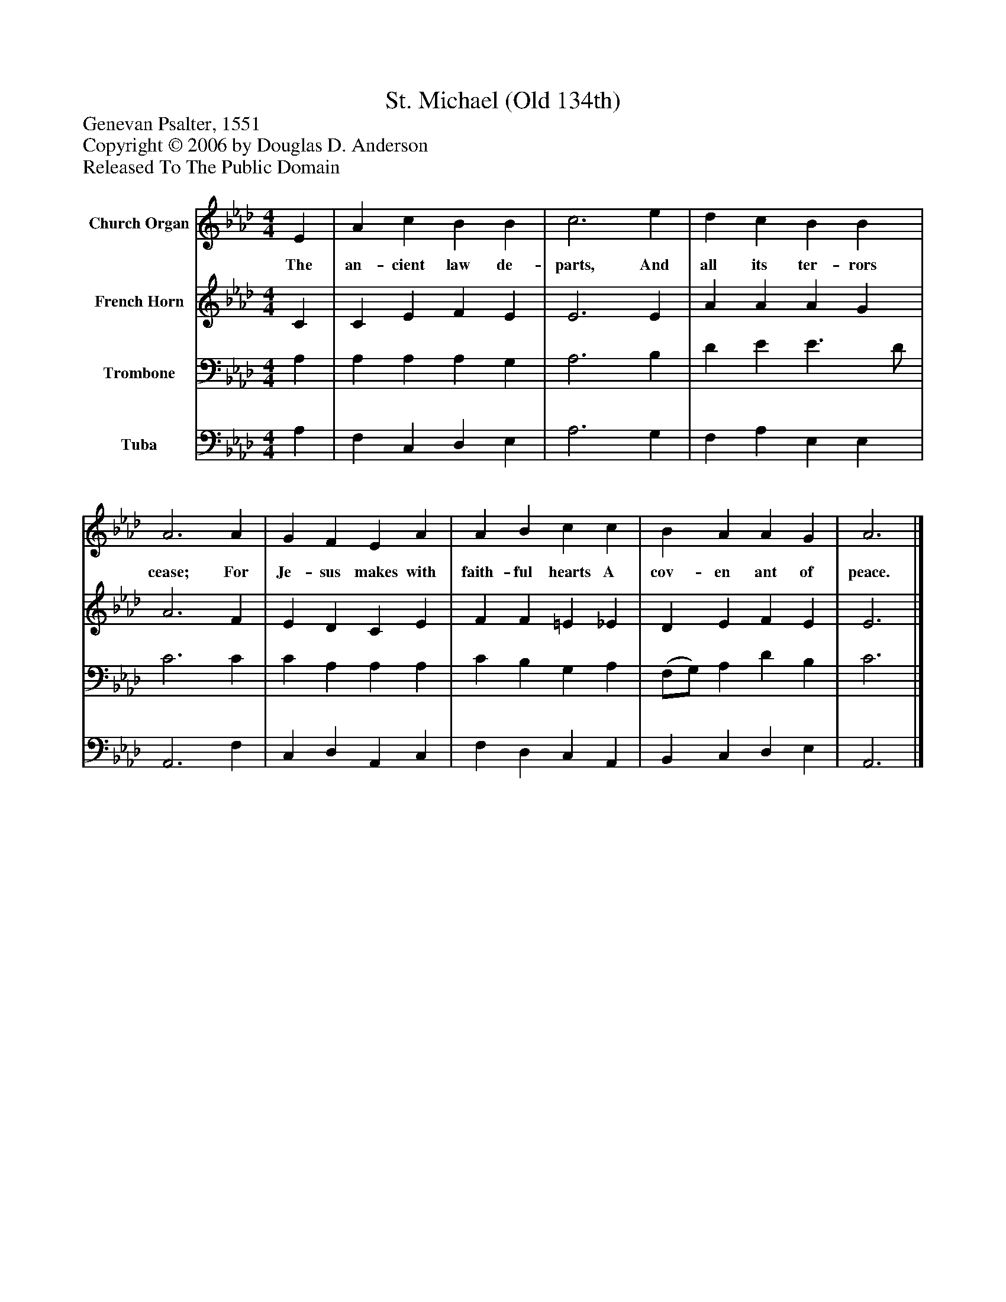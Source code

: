 %%abc-creator mxml2abc 1.4
%%abc-version 2.0
%%continueall true
%%titletrim true
%%titleformat A-1 T C1, Z-1, S-1
X: 0
T: St. Michael (Old 134th)
Z: Genevan Psalter, 1551
Z: Copyright © 2006 by Douglas D. Anderson
Z: Released To The Public Domain
L: 1/4
M: 4/4
V: P1 name="Church Organ"
%%MIDI program 1 19
V: P2 name="French Horn"
%%MIDI program 2 60
V: P3 name="Trombone"
%%MIDI program 3 57
V: P4 name="Tuba"
%%MIDI program 4 58
K: Ab
[V: P1]  E | A c B B | c3 e | d c B B | A3 A | G F E A | A B c c | B A A G | A3|]
w: The an- cient law de- parts, And all its ter- rors cease; For Je- sus makes with faith- ful hearts A cov- en ant of peace.
[V: P2]  C | C E F E | E3 E | A A A G | A3 F | E D C E | F F =E _E | D E F E | E3|]
[V: P3]  A, | A, A, A, G, | A,3 B, | D E E3/ D/ | C3 C | C A, A, A, | C B, G, A, | (F,/G,/) A, D B, | C3|]
[V: P4]  A, | F, C, D, E, | A,3 G, | F, A, E, E, | A,,3 F, | C, D, A,, C, | F, D, C, A,, | B,, C, D, E, | A,,3|]

